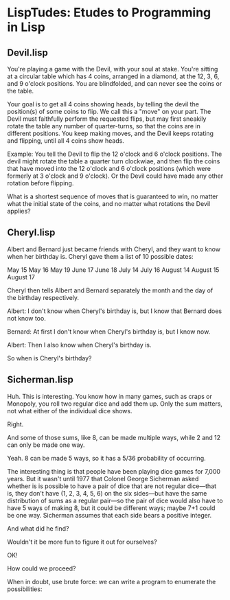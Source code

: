 * LispTudes: Etudes to Programming in Lisp

** Devil.lisp


    You're playing a game with the Devil, with your soul at stake. You're sitting at a circular table which has 4 coins, arranged in a diamond, at the 12, 3, 6, and 9 o'clock positions. You are blindfolded, and can never see the coins or the table.

    Your goal is to get all 4 coins showing heads, by telling the devil the position(s) of some coins to flip. We call this a "move" on your part. The Devil must faithfully perform the requested flips, but may first sneakily rotate the table any number of quarter-turns, so that the coins are in different positions. You keep making moves, and the Devil keeps rotating and flipping, until all 4 coins show heads.

    Example: You tell the Devil to flip the 12 o'clock and 6 o'clock positions. The devil might rotate the table a quarter turn clockwiae, and then flip the coins that have moved into the 12 o'clock and 6 o'clock positions (which were formerly at 3 o'clock and 9 o'clock). Or the Devil could have made any other rotation before flipping.

    What is a shortest sequence of moves that is guaranteed to win, no matter what the initial state of the coins, and no matter what rotations the Devil applies?

** Cheryl.lisp
   

    Albert and Bernard just became friends with Cheryl, and they want to know when her birthday is. Cheryl gave them a list of 10 possible dates:

        May 15     May 16     May 19
       June 17    June 18
       July 14    July 16
     August 14  August 15  August 17

    Cheryl then tells Albert and Bernard separately the month and the day of the birthday respectively.

    Albert: I don't know when Cheryl's birthday is, but I know that Bernard does not know too.

    Bernard: At first I don't know when Cheryl's birthday is, but I know now.

    Albert: Then I also know when Cheryl's birthday is.

    So when is Cheryl's birthday?
** Sicherman.lisp
Huh. This is interesting. You know how in many games, such as craps or Monopoly, you roll two regular dice and add them up. Only the sum matters, not what either of the individual dice shows.

Right.

And some of those sums, like 8, can be made multiple ways, while 2 and 12 can only be made one way.

Yeah. 8 can be made 5 ways, so it has a 5/36 probability of occurring.

The interesting thing is that people have been playing dice games for 7,000 years. But it wasn't until 1977 that Colonel George Sicherman asked whether is is possible to have a pair of dice that are not regular dice—that is, they don't have (1, 2, 3, 4, 5, 6) on the six sides—but have the same distribution of sums as a regular pair—so the pair of dice would also have to have 5 ways of making 8, but it could be different ways; maybe 7+1 could be one way. Sicherman assumes that each side bears a positive integer.

And what did he find?

Wouldn't it be more fun to figure it out for ourselves?

OK!

How could we proceed?

When in doubt, use brute force: we can write a program to enumerate the possibilities:
